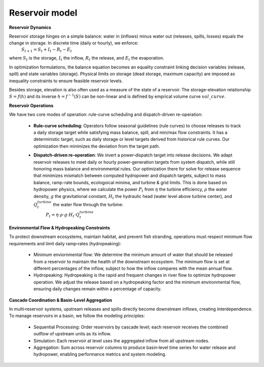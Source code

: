 
.. autosummary::
    :toctree: _source/
    
**Reservoir model**
=======================

**Reservoir Dynamics**

Reservoir storage hinges on a simple balance: water in (inflows) minus water out (releases, spills, losses) equals the change in storage. In discrete time (daily or hourly), we enforce:
    :math:`S_{t+1}=S_t+I_t-R_t-E_t`

where :math:`S_t` is the storage, :math:`I_t` the inflow, :math:`R_t` the release, and :math:`E_t` the evaporation.

In optimization formulations, the balance equation becomes an equality constraint linking decision variables (release, spill) and state variables (storage). Physical limits on storage (dead storage, maximum capacity) are imposed as inequality constraints to ensure feasible reservoir levels.

Besides storage, elevation is also often used as a measure of the state of a reservoir. The storage-elevation relationship :math:`S = f(h)` and its inverse :math:`h = f^{-1}(S)` can be non-linear and is defined by emprical volume curve :math:`vol\_curve`.

**Reservoir Operations**

We have two core modes of operation: rule-curve scheduling and dispatch-driven re-operation:
    
    * **Rule-curve scheduling**: Operators follow seasonal guidelines (rule curves) to choose releases to track a daily storage target while satisfying mass balance, spill, and min/max flow constraints. It has a deterministic target, such as daily storage or level targets derived from historical rule curves. Our optimization then minimizes the deviation from the target path.
    * **Dispatch-driven re-operation**: We invert a power‐dispatch target into release decisions. We adapt reservoir releases to meet daily or hourly power-generation targets from system dispatch, while still honoring mass balance and environmental rules. Our optimization there for solve for release sequence that minimizes mismatch between computed hydropower and dispatch targets, subject to mass balance, ramp-rate bounds, ecologoical minima, and turbine & grid limits. This is done based on hydropower physics, where we calculate the power :math:`P_t` from :math:`\eta` the turbine efficiency, :math:`\rho` the water density, :math:`g` the gravitational constant, :math:`H_t` the hydraulic head (water level above turbine center), and :math:`Q^{turbine}_t` the water flow through the turbine:
        :math:`P_t = \eta \cdot \rho \cdot g \cdot H_t \cdot Q^{turbine}_t`

**Environmental Flow & Hydropeaking Constraints**

To protect downstream ecosystems, maintain habitat, and prevent fish stranding, operations must respect minimum flow requirements and limit daily ramp‐rates (hydropeaking):
    
    * Minimum enviornmental flow: We determine the minimum amount of water that should be released from a reservoir to maintain the health of the downstream ecosystem. The minimum flow is set at different percentages of the inflow, subject to how the inflow compares with the mean annual flow.
    * Hydropeaking: Hydropeaking is the rapid and frequent changes in river flow to optimize hydropower operation. We adjust the release based on a hydropeaking factor and the minimum environmental flow, ensuring daily changes remain within a percentage of capacity.

**Cascade Coordination & Basin-Level Aggregation** 

In multi‐reservoir systems, upstream releases and spills directly become downstream inflows, creating interdependence. To manage reservoirs in a basin, we follow the modeling principles:

    * Sequential Processing: Order reservoirs by cascade level; each reservoir receives the combined outflow of upstream units as its inflow.
    * Simulation: Each reservoir at level uses the aggregated inflow from all upstream nodes.
    * Aggregation: Sum across reservoir columns to produce basin‐level time series for water release and hydropower, enabling performance metrics and system modeling.